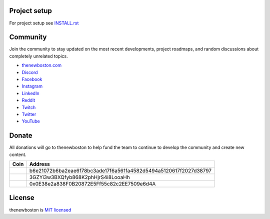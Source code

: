Project setup
=============

For project setup see `<INSTALL.rst>`_

Community
=========

Join the community to stay updated on the most recent developments, project roadmaps, and random
discussions about completely unrelated topics.

- `thenewboston.com <https://thenewboston.com/>`_
- `Discord <https://discord.gg/thenewboston>`_
- `Facebook <https://www.facebook.com/TheNewBoston-464114846956315/>`_
- `Instagram <https://www.instagram.com/thenewboston_official/>`_
- `LinkedIn <https://www.linkedin.com/company/thenewboston-developers/>`_
- `Reddit <https://www.reddit.com/r/thenewboston/>`_
- `Twitch <https://www.twitch.tv/thenewboston/videos>`_
- `Twitter <https://twitter.com/thenewboston_og>`_
- `YouTube <https://www.youtube.com/user/thenewboston>`_

Donate
======

All donations will go to thenewboston to help fund the team to continue to develop the community
and create new content.

+---------------------+------------------------------------------------------------------+
| Coin                | Address                                                          |
+=====================+==================================================================+
| |thenewboston-logo| | b6e21072b6ba2eae6f78bc3ade17f6a561fa4582d5494a5120617f2027d38797 |
+---------------------+------------------------------------------------------------------+
| |bitcoin-logo|      | 3GZYi3w3BXQfyb868K2phHjrS4i8LooaHh                               |
+---------------------+------------------------------------------------------------------+
| |ethereum-logo|     | 0x0E38e2a838F0B20872E5Ff55c82c2EE7509e6d4A                       |
+---------------------+------------------------------------------------------------------+

License
=======

thenewboston is `MIT licensed <http://opensource.org/licenses/MIT>`_


.. |thenewboston-logo| image:: https://github.com/thenewboston-developers/Website/raw/development/src/assets/images/thenewboston.png
   :alt: thenewboston Logo
.. |bitcoin-logo| image:: https://github.com/thenewboston-developers/Website/raw/development/src/assets/images/bitcoin.png
   :alt: Bitcoin Logo
.. |ethereum-logo| image:: https://github.com/thenewboston-developers/Website/raw/development/src/assets/images/ethereum.png
   :alt: Ethereum Logo
